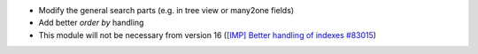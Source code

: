 * Modify the general search parts (e.g. in tree view or many2one fields)
* Add better `order by` handling
* This module will not be necessary from version 16 (`[IMP] Better handling of indexes #83015 <https://github.com/odoo/odoo/pull/83015>`_)
